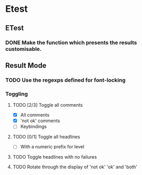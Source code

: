 * Etest
** ETest
*** DONE Make the function which presents the results customisable.
** Result Mode
*** TODO Use the regexps defined for font-locking
*** Toggling
**** TODO [2/3] Toggle all comments
     - [X] All comments
     - [X] 'not ok' comments
     - [ ] Keybindings
**** TODO [0/1] Toggle all headlines
     - [ ] With a numeric prefix for level
**** TODO Toggle headlines with no failures
**** TODO Rotate through the display of 'not ok' 'ok' and 'both'
